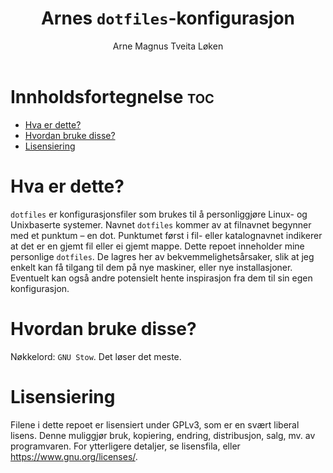 #  README file for my personal =dotfiles= repo.
#  Copyright (C) 2025 Arne Magnus Tveita Løken.
# 
#  This program is free software: you can redistribute it and/or modify
#  it under the terms of the GNU General Pulic License as published by
#  the Free Software Foundation, either version 3 of the License, or
#  (at your option) any later version.
# 
#  This program is distributed in the hope that it will be useful,
#  but WITHOUT ANY WARRANTY; without even the implied warranty of
#  MERCHANTABILITY or FITNESS FOR A PARTICULAR PURPOSE. See the
#  GNU General Public License for more details.
# 
#  You should have received a copy of the GNU General Public License
#  along with this program. If not, see <https://www.gnu.org/licenses/>.

#+title: Arnes =dotfiles=-konfigurasjon
#+author: Arne Magnus Tveita Løken
#+options: toc:2

* Innholdsfortegnelse :toc:
- [[#hva-er-dette][Hva er dette?]]
- [[#hvordan-bruke-disse][Hvordan bruke disse?]]
- [[#lisensiering][Lisensiering]]

* Hva er dette?
=dotfiles= er konfigurasjonsfiler som brukes til å personliggjøre Linux- og 
Unixbaserte systemer. Navnet =dotfiles= kommer av at filnavnet begynner med et
punktum -- en dot. Punktumet først i fil- eller katalognavnet indikerer at det
er en gjemt fil eller ei gjemt mappe. Dette repoet inneholder mine personlige
=dotfiles=. De lagres her av bekvemmelighetsårsaker, slik at jeg enkelt kan få
tilgang til dem på nye maskiner, eller nye installasjoner. Eventuelt kan også
andre potensielt hente inspirasjon fra dem til sin egen konfigurasjon.

* Hvordan bruke disse?
Nøkkelord: =GNU Stow=. Det løser det meste.

* Lisensiering
Filene i dette repoet er lisensiert under GPLv3, som er en svært liberal lisens.
Denne muliggjør bruk, kopiering, endring, distribusjon, salg, mv. av
programvaren. For ytterligere detaljer, se lisensfila, eller
<https://www.gnu.org/licenses/>.
